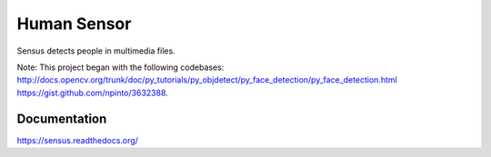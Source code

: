 Human Sensor
============
Sensus detects people in multimedia files.

Note: This project began with the following codebases:
http://docs.opencv.org/trunk/doc/py_tutorials/py_objdetect/py_face_detection/py_face_detection.html
https://gist.github.com/npinto/3632388.

Documentation
-------------
https://sensus.readthedocs.org/

